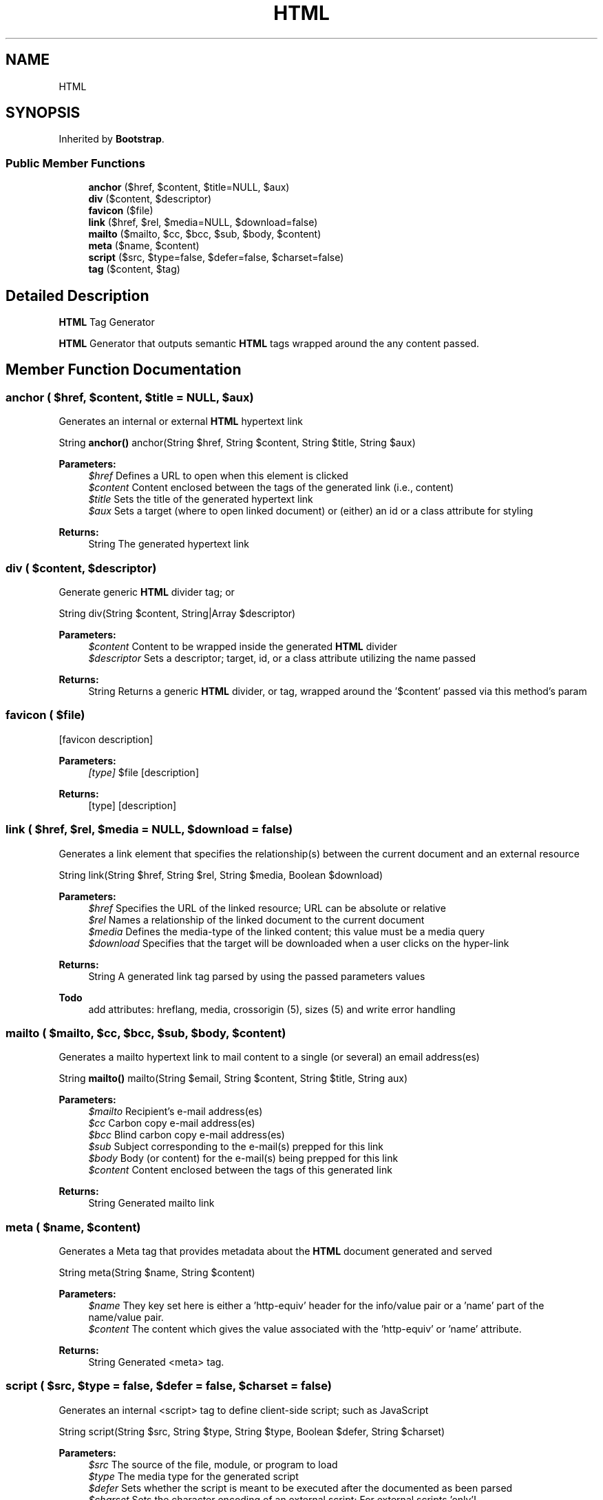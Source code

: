 .TH "HTML" 3 "Sun Apr 9 2017" "Version 0.35.0.0" "WAFFLE" \" -*- nroff -*-
.ad l
.nh
.SH NAME
HTML
.SH SYNOPSIS
.br
.PP
.PP
Inherited by \fBBootstrap\fP\&.
.SS "Public Member Functions"

.in +1c
.ti -1c
.RI "\fBanchor\fP ($href, $content, $title=NULL, $aux)"
.br
.ti -1c
.RI "\fBdiv\fP ($content, $descriptor)"
.br
.ti -1c
.RI "\fBfavicon\fP ($file)"
.br
.ti -1c
.RI "\fBlink\fP ($href, $rel, $media=NULL, $download=false)"
.br
.ti -1c
.RI "\fBmailto\fP ($mailto, $cc, $bcc, $sub, $body, $content)"
.br
.ti -1c
.RI "\fBmeta\fP ($name, $content)"
.br
.ti -1c
.RI "\fBscript\fP ($src, $type=false, $defer=false, $charset=false)"
.br
.ti -1c
.RI "\fBtag\fP ($content, $tag)"
.br
.in -1c
.SH "Detailed Description"
.PP 
\fBHTML\fP Tag Generator
.PP
\fBHTML\fP Generator that outputs semantic \fBHTML\fP tags wrapped around the any content passed\&. 
.SH "Member Function Documentation"
.PP 
.SS "anchor ( $href,  $content,  $title = \fCNULL\fP,  $aux)"
Generates an internal or external \fBHTML\fP hypertext link
.PP
String \fBanchor()\fP anchor(String $href, String $content, String $title, String $aux)
.PP
\fBParameters:\fP
.RS 4
\fI$href\fP Defines a URL to open when this element is clicked 
.br
\fI$content\fP Content enclosed between the tags of the generated link (i\&.e\&., content) 
.br
\fI$title\fP Sets the title of the generated hypertext link 
.br
\fI$aux\fP Sets a target (where to open linked document) or (either) an id or a class attribute for styling 
.RE
.PP
\fBReturns:\fP
.RS 4
String The generated hypertext link 
.RE
.PP

.SS "div ( $content,  $descriptor)"
Generate generic \fBHTML\fP divider tag; or 
.PP
 String div(String $content, String|Array $descriptor)
.PP
\fBParameters:\fP
.RS 4
\fI$content\fP Content to be wrapped inside the generated \fBHTML\fP divider 
.br
\fI$descriptor\fP Sets a descriptor; target, id, or a class attribute utilizing the name passed 
.RE
.PP
\fBReturns:\fP
.RS 4
String Returns a generic \fBHTML\fP divider, or  tag, wrapped around the '$content' passed via this method's param 
.RE
.PP

.SS "favicon ( $file)"
[favicon description]
.PP
\fBParameters:\fP
.RS 4
\fI[type]\fP $file [description] 
.RE
.PP
\fBReturns:\fP
.RS 4
[type] [description] 
.RE
.PP

.SS "link ( $href,  $rel,  $media = \fCNULL\fP,  $download = \fCfalse\fP)"
Generates a link element that specifies the relationship(s) between the current document and an external resource
.PP
String link(String $href, String $rel, String $media, Boolean $download)
.PP
\fBParameters:\fP
.RS 4
\fI$href\fP Specifies the URL of the linked resource; URL can be absolute or relative 
.br
\fI$rel\fP Names a relationship of the linked document to the current document 
.br
\fI$media\fP Defines the media-type of the linked content; this value must be a media query 
.br
\fI$download\fP Specifies that the target will be downloaded when a user clicks on the hyper-link 
.RE
.PP
\fBReturns:\fP
.RS 4
String A generated link tag parsed by using the passed parameters values
.RE
.PP
\fBTodo\fP
.RS 4
add attributes: hreflang, media, crossorigin (5), sizes (5) and write error handling 
.RE
.PP

.SS "mailto ( $mailto,  $cc,  $bcc,  $sub,  $body,  $content)"
Generates a mailto hypertext link to mail content to a single (or several) an email address(es)
.PP
String \fBmailto()\fP mailto(String $email, String $content, String $title, String aux)
.PP
\fBParameters:\fP
.RS 4
\fI$mailto\fP Recipient's e-mail address(es) 
.br
\fI$cc\fP Carbon copy e-mail address(es) 
.br
\fI$bcc\fP Blind carbon copy e-mail address(es) 
.br
\fI$sub\fP Subject corresponding to the e-mail(s) prepped for this link 
.br
\fI$body\fP Body (or content) for the e-mail(s) being prepped for this link 
.br
\fI$content\fP Content enclosed between the tags of this generated link 
.RE
.PP
\fBReturns:\fP
.RS 4
String Generated mailto link 
.RE
.PP

.SS "meta ( $name,  $content)"
Generates a Meta tag that provides metadata about the \fBHTML\fP document generated and served
.PP
String meta(String $name, String $content)
.PP
\fBParameters:\fP
.RS 4
\fI$name\fP They key set here is either a 'http-equiv' header for the info/value pair or a 'name' part of the name/value pair\&. 
.br
\fI$content\fP The content which gives the value associated with the 'http-equiv' or 'name' attribute\&. 
.RE
.PP
\fBReturns:\fP
.RS 4
String Generated <meta> tag\&. 
.RE
.PP

.SS "script ( $src,  $type = \fCfalse\fP,  $defer = \fCfalse\fP,  $charset = \fCfalse\fP)"
Generates an internal <script> tag to define client-side script; such as JavaScript
.PP
String script(String $src, String $type, String $type, Boolean $defer, String $charset)
.PP
\fBParameters:\fP
.RS 4
\fI$src\fP The source of the file, module, or program to load 
.br
\fI$type\fP The media type for the generated script 
.br
\fI$defer\fP Sets whether the script is meant to be executed after the documented as been parsed 
.br
\fI$charset\fP Sets the character encoding of an external script; For external scripts 'only'! 
.RE
.PP
\fBReturns:\fP
.RS 4
String A generated script tag parsed by using the passed parameters values
.RE
.PP
\fBTodo\fP
.RS 4
add attributes: Integrity, Async [HTML5], and Crossorigin 
.RE
.PP

.SS "tag ( $content,  $tag)"
Generic tag method that generates generic \fBHTML\fP tags passed via it's secondary parameter through using the content and tag data passed
.PP
String tag(String $content, String $tag)
.PP
\fBParameters:\fP
.RS 4
\fI$content\fP The content that will be wrapped in the generated tag 
.br
\fI$tag\fP The tag to be used while generated the generic \fBHTML\fP content 
.RE
.PP
\fBReturns:\fP
.RS 4
String Returns a concatenated (single) string resulting in a generated meta tag with the passed content enclosed inside 
.RE
.PP


.SH "Author"
.PP 
Generated automatically by Doxygen for WAFFLE from the source code\&.
